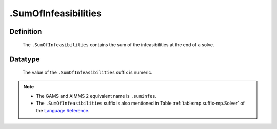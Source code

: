 .. _.SumOfInfeasibilities:

.SumOfInfeasibilities
=====================

Definition
----------

    The ``.SumOfInfeasibilities`` contains the sum of the infeasibilities at
    the end of a solve.

Datatype
--------

    The value of the ``.SumOfInfeasibilities`` suffix is numeric.

.. note::

    -  The GAMS and AIMMS 2 equivalent name is ``.suminfes``.

    -  The ``.SumOfInfeasibilities`` suffix is also mentioned in Table :ref:`table:mp.suffix-mp.Solver`
       of the `Language Reference <https://documentation.aimms.com/language-reference/index.html>`__.
